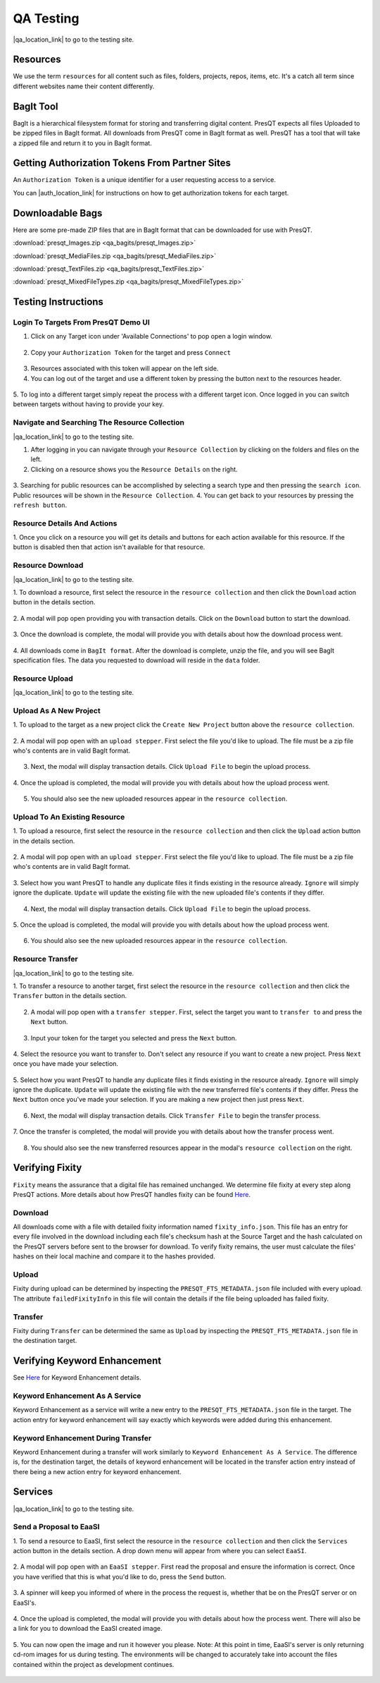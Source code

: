 QA Testing
==========

|qa_location_link| to go to the testing site.

.. |qa_location_link| raw:: html

   <a href="https://presqt-prod.crc.nd.edu" target="_blank">Click here</a>

Resources
---------
We use the term ``resources`` for all content such as files, folders, projects, repos, items, etc.
It's a catch all term since different websites name their content differently.

BagIt Tool
----------
BagIt is a hierarchical filesystem format for storing and transferring digital content. PresQT
expects all files Uploaded to be zipped files in BagIt format. All downloads from PresQT come
in BagIt format as well. PresQT has a tool that will take a zipped file and return it to you
in BagIt format.

.. figure:: images/qa/bagit_tool/bagit_1.png
    :align: center

Getting Authorization Tokens From Partner Sites
-----------------------------------------------
An ``Authorization Token`` is a unique identifier for a user requesting access to a service.

You can |auth_location_link| for instructions on how to get authorization tokens for each target.

.. |auth_location_link| raw:: html

   <a href="https://presqt.readthedocs.io/en/latest/authentication_authorization.html#taget-token-instructions" target="_blank">click here</a>

Downloadable Bags
-----------------
Here are some pre-made ZIP files that are in BagIt format that can be downloaded for use with PresQT.

:download:`presqt_Images.zip <qa_bagits/presqt_Images.zip>`

:download:`presqt_MediaFiles.zip <qa_bagits/presqt_MediaFiles.zip>`

:download:`presqt_TextFiles.zip <qa_bagits/presqt_TextFiles.zip>`

:download:`presqt_MixedFileTypes.zip <qa_bagits/presqt_MixedFileTypes.zip>`

Testing Instructions
--------------------

Login To Targets From PresQT Demo UI
++++++++++++++++++++++++++++++++++++
1. Click on any Target icon under 'Available Connections' to pop open a login window.

.. figure:: images/qa/login/login_step_1.png
    :align: center

2. Copy your ``Authorization Token`` for the target and press ``Connect``

.. figure:: images/qa/login/login_step_2.png
    :align: center

3. Resources associated with this token will appear on the left side.
4. You can log out of the target and use a different token by pressing the button next to the resources header.

.. figure:: images/qa/login/login_step_3.png
    :align: center

5. To log into a different target simply repeat the process with a different target icon.
Once logged in you can switch between targets without having to provide your key.

Navigate and Searching The Resource Collection
++++++++++++++++++++++++++++++++++++++++++++++
|qa_location_link| to go to the testing site.

.. |qa_location_link| raw:: html

   <a href="https://presqt-prod.crc.nd.edu" target="_blank">Click here</a>

1. After logging in you can navigate through your ``Resource Collection`` by clicking on the folders and files on the left.
2. Clicking on a resource shows you the ``Resource Details`` on the right.

.. figure:: images/qa/resource_collection/resource_collection_step_1.png
    :align: center

3. Searching for public resources can be accomplished by selecting a search type and then pressing
the ``search icon``. Public resources will be shown in the ``Resource Collection``.
4. You can get back to your resources by pressing the ``refresh button``.

.. figure:: images/qa/resource_collection/resource_search_step_1.png
    :align: center
    :scale: 30%

Resource Details And Actions
++++++++++++++++++++++++++++
1. Once you click on a resource you will get its details and buttons for each action available
for this resource. If the button is disabled then that action isn't available for that resource.

.. figure:: images/qa/resource_detail/resource_detail_step_1.png
    :align: center

Resource Download
+++++++++++++++++
|qa_location_link| to go to the testing site.

.. |qa_location_link| raw:: html

   <a href="https://presqt-prod.crc.nd.edu" target="_blank">Click here</a>

1. To download a resource, first select the resource in the ``resource collection`` and then click
the ``Download`` action button in the details section.

.. figure:: images/qa/resource_download/download_step_1.png
    :align: center

2. A modal will pop open providing you with transaction details. Click on the ``Download`` button
to start the download.

.. figure:: images/qa/resource_download/download_step_2.png
    :align: center

3. Once the download is complete, the modal will provide you with details about how the download
process went.

.. figure:: images/qa/resource_download/download_step_3.png
    :align: center

4. All downloads come in ``BagIt format``. After the download is complete, unzip the file,
and you will see BagIt specification files. The data you requested to download will reside in
the ``data`` folder.

.. figure:: images/qa/resource_download/download_step_4.png
    :align: center
    :scale: 50%

Resource Upload
+++++++++++++++
|qa_location_link| to go to the testing site.

.. |qa_location_link| raw:: html

   <a href="https://presqt-prod.crc.nd.edu" target="_blank">Click here</a>

Upload As A New Project
+++++++++++++++++++++++
1. To upload to the target as a new project click the ``Create New Project`` button above the
``resource collection``.

.. figure:: images/qa/resource_upload/upload_new_step_1.png
    :align: center

2. A modal will pop open with an ``upload stepper``. First select the file you'd like to upload.
The file must be a zip file who's contents are in valid BagIt format.

.. figure:: images/qa/resource_upload/upload_new_step_2.png
    :align: center
    :scale: 30%

3. Next, the modal will display transaction details. Click ``Upload File`` to begin the upload process.

.. figure:: images/qa/resource_upload/upload_new_step_3.png
    :align: center
    :scale: 30%

4. Once the upload is completed, the modal will provide you with details about how the upload
process went.

.. figure:: images/qa/resource_upload/upload_new_step_4.png
    :align: center
    :scale: 30%

5. You should also see the new uploaded resources appear in the ``resource collection``.

Upload To An Existing Resource
++++++++++++++++++++++++++++++
1. To upload a resource, first select the resource in the ``resource collection`` and then click
the ``Upload`` action button in the details section.

.. figure:: images/qa/resource_upload/upload_existing_step_1.png
    :align: center

2. A modal will pop open with an ``upload stepper``. First select the file you'd like to upload.
The file must be a zip file who's contents are in valid BagIt format.

.. figure:: images/qa/resource_upload/upload_existing_step_2.png
    :align: center
    :scale: 30%

3. Select how you want PresQT to handle any duplicate files it finds existing in the resource already.
``Ignore`` will simply ignore the duplicate. ``Update`` will update the existing file with the new
uploaded file's contents if they differ.

.. figure:: images/qa/resource_upload/upload_existing_step_3.png
    :align: center
    :scale: 30%

4. Next, the modal will display transaction details. Click ``Upload File`` to begin the upload process.

.. figure:: images/qa/resource_upload/upload_existing_step_4.png
    :align: center
    :scale: 30%

5. Once the upload is completed, the modal will provide you with details about how the upload
process went.

.. figure:: images/qa/resource_upload/upload_existing_step_5.png
    :align: center
    :scale: 30%

6. You should also see the new uploaded resources appear in the ``resource collection``.

Resource Transfer
+++++++++++++++++
|qa_location_link| to go to the testing site.

.. |qa_location_link| raw:: html

   <a href="https://presqt-prod.crc.nd.edu" target="_blank">Click here</a>

1. To transfer a resource to another target, first select the resource in the ``resource collection``
and then click the ``Transfer`` button in the details section.

.. figure:: images/qa/resource_transfer/transfer_step_1.png
    :align: center

2. A modal will pop open with a ``transfer stepper``. First, select the target you want to ``transfer to`` and press the ``Next`` button.

.. figure:: images/qa/resource_transfer/transfer_step_2.png
    :align: center
    :scale: 30%

3. Input your token for the target you selected and press the ``Next`` button.

.. figure:: images/qa/resource_transfer/transfer_step_3.png
    :align: center
    :scale: 30%

4. Select the resource you want to transfer to. Don't select any resource if you want to create
a new project. Press ``Next`` once you have made your selection.

.. figure:: images/qa/resource_transfer/transfer_step_4.png
    :align: center
    :scale: 30%

5. Select how you want PresQT to handle any duplicate files it finds existing in the resource already.
``Ignore`` will simply ignore the duplicate. ``Update`` will update the existing file with the new
transferred file's contents if they differ. Press the ``Next`` button once you've made your selection.
If you are making a new project then just press ``Next``.

.. figure:: images/qa/resource_transfer/transfer_step_5.png
    :align: center
    :scale: 30%

6. Next, the modal will display transaction details. Click ``Transfer File`` to begin the transfer process.

.. figure:: images/qa/resource_transfer/transfer_step_6.png
    :align: center
    :scale: 30%

7. Once the transfer is completed, the modal will provide you with details about how the transfer
process went.

.. figure:: images/qa/resource_transfer/transfer_step_7.png
    :align: center
    :scale: 30%

8. You should also see the new transferred resources appear in the modal's ``resource collection`` on the right.

Verifying Fixity
----------------
``Fixity`` means the assurance that a digital file has remained unchanged. We determine file fixity
at every step along PresQT actions. More details about how PresQT handles fixity can be found
`Here <https://presqt.readthedocs.io/en/latest/web_services.html#fixity>`_.

Download
++++++++
All downloads come with a file with detailed fixity information named ``fixity_info.json``.
This file has an entry for every file involved in the download including each file's checksum hash
at the Source Target and the hash calculated on the PresQT servers before sent to the browser
for download. To verify fixity remains, the user must calculate the files' hashes on their local
machine and compare it to the hashes provided.

.. figure:: images/qa/fixity/fixity_1.png
    :align: center
    :scale: 30%

Upload
++++++
Fixity during upload can be determined by inspecting the ``PRESQT_FTS_METADATA.json`` file
included with every upload. The attribute ``failedFixityInfo`` in this file will contain the
details if the file being uploaded has failed fixity.


.. figure:: images/qa/fixity/fixity_2.png
    :align: center
    :scale: 30%

Transfer
++++++++
Fixity during ``Transfer`` can be determined the same as ``Upload`` by inspecting the
``PRESQT_FTS_METADATA.json`` file in the destination target.

Verifying Keyword Enhancement
-----------------------------
See `Here <https://presqt.readthedocs.io/en/latest/web_services.html#keyword-assignment>`_ for
Keyword Enhancement details.

Keyword Enhancement As A Service
++++++++++++++++++++++++++++++++
Keyword Enhancement as a service will write a new entry to the ``PRESQT_FTS_METADATA.json`` file
in the target.  The action entry for keyword enhancement will say exactly which keywords were
added during this enhancement.

.. figure:: images/qa/fixity/kw_1.png
    :align: center
    :scale: 30%

Keyword Enhancement During Transfer
+++++++++++++++++++++++++++++++++++
Keyword Enhancement during a transfer will work similarly to ``Keyword Enhancement As A Service``.
The difference is, for the destination target, the details of keyword enhancement will be located
in the transfer action entry instead of there being a new action entry for keyword enhancement.

Services
--------
|qa_location_link| to go to the testing site.

.. |qa_location_link| raw:: html

   <a href="https://presqt-prod.crc.nd.edu" target="_blank">Click here</a>

Send a Proposal to EaaSI
++++++++++++++++++++++++
1. To send a resource to EaaSI, first select the resource in the ``resource collection`` and then click
the ``Services`` action button in the details section. A drop down menu will appear from where you can select
``EaaSI``.

.. figure:: images/qa/eaasi/eaasi1.png
    :align: center

2. A modal will pop open with an ``EaaSI stepper``. First read the proposal and ensure the information is correct.
Once you have verified that this is what you'd like to do, press the ``Send`` button.

.. figure:: images/qa/eaasi/eaasi2.png
    :align: center
    :scale: 30%

3. A spinner will keep you informed of where in the process the request is, whether that be on the
PresQT server or on EaaSI's.

.. figure:: images/qa/eaasi/eaasi3.png
    :align: center
    :scale: 30%

4. Once the upload is completed, the modal will provide you with details about how the process went.
There will also be a link for you to download the EaaSI created image.

.. figure:: images/qa/eaasi/eaasi4.png
    :align: center
    :scale: 30%

5. You can now open the image and run it however you please. Note: At this point in time, EaaSI's
server is only returning cd-rom images for us during testing. The environments will be changed to accurately
take into account the files contained within the project as development continues.

.. figure:: images/qa/eaasi/eaasi5.png
    :align: center
    :scale: 30%


